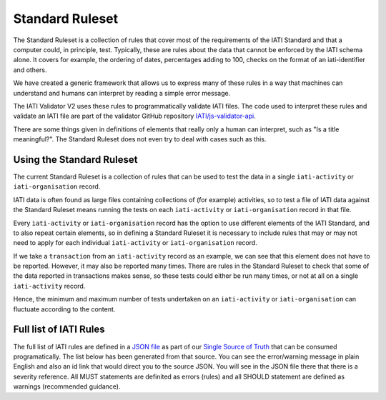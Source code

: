################
Standard Ruleset
################
The Standard Ruleset is a collection of rules that cover most of the requirements of the IATI Standard and that a computer could, in principle, test. Typically, these are rules about the data that cannot be enforced by the IATI schema alone. It covers for example, the ordering of dates, percentages adding to 100, checks on the format of an iati-identifier and others.

We have created a generic framework that allows us to express many of these rules in a way that machines can understand and humans can interpret by reading a simple error message.

The IATI Validator V2 uses these rules to programmatically validate IATI files. The code used to interpret these rules and validate an IATI file are part of the validator GitHub repository `IATI/js-validator-api <https://github.com/IATI/js-validator-api>`_.

There are some things given in definitions of elements that really only a human can interpret, such as "Is a title meaningful?". The Standard Ruleset does not even try to deal with cases such as this. 


Using the Standard Ruleset
***************************
The current Standard Ruleset is a collection of rules that can be used to test the data in a single ``iati-activity`` or ``iati-organisation`` record.

IATI data is often found as large files containing collections of (for example) activities, so to test a file of IATI data against the Standard Ruleset means running the tests on each ``iati-activity`` or ``iati-organisation`` record in that file.

Every ``iati-activity`` or ``iati-organisation`` record has the option to use different elements of the IATI Standard, and to also repeat certain elements, so in defining a Standard Ruleset it is necessary to include rules that may or may not need to apply for each individual ``iati-activity`` or ``iati-organisation`` record.

If we take a ``transaction`` from an ``iati-activity`` record as an example, we can see that this element does not have to be reported. However, it may also be reported many times. There are rules in the Standard Ruleset to check that some of the data reported in transactions makes sense, so these tests could either be run many times, or not at all on a single ``iati-activity`` record. 

Hence, the minimum and maximum number of tests undertaken on an ``iati-activity`` or ``iati-organisation`` can fluctuate according to the content.


Full list of IATI Rules
***********************

The full list of IATI rules are defined in a `JSON file <https://github.com/IATI/IATI-Rulesets/blob/version-2.03/rulesets/standard.json>`_ as part of our `Single Source of Truth <https://iatistandard.org/en/guidance/developer/ssot/>`_ that can be consumed programatically. The list below has been generated from that source. You can see the error/warning message in plain English and also an id link that would direct you to the source JSON. You will see in the JSON file there that there is a severity reference. All MUST statements are definited as errors (rules) and all SHOULD statement are defined as warnings (recommended guidance).
